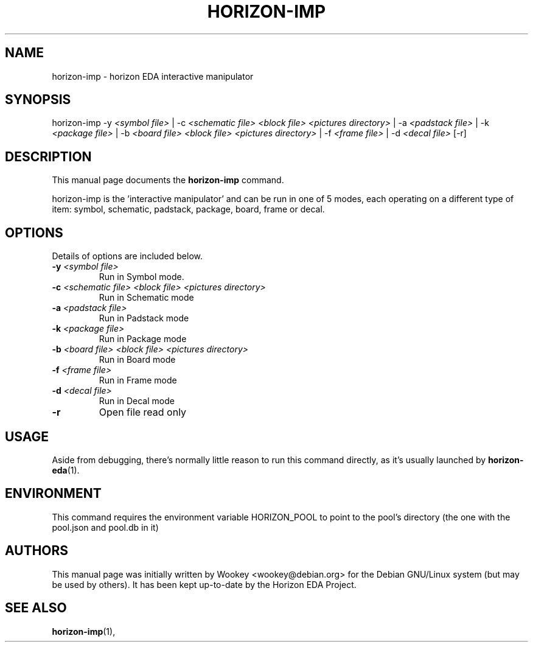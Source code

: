 .\"                                      Hey, EMACS: -*- nroff -*-
.\" (C) Copyright 2018 Wookey <wookey@debian.org>,
.\" (C) Copyright 2021 Lukas K. <lukas@horizon-eda.org>,
.\"
.TH HORIZON-IMP 1 "2021-05-12"
.\" Please adjust this date whenever revising the manpage.
.\"
.\" Some roff macros, for reference:
.\" .nh        disable hyphenation
.\" .hy        enable hyphenation
.\" .ad l      left justify
.\" .ad b      justify to both left and right margins
.\" .nf        disable filling
.\" .fi        enable filling
.\" .br        insert line break
.\" .sp <n>    insert n+1 empty lines
.\" for manpage-specific macros, see man(7)
.SH NAME
horizon-imp \- horizon EDA interactive manipulator

.SH SYNOPSIS
.RI horizon-imp
\-y \fI<symbol file>\fP | 
\-c \fI<schematic file> <block file> <pictures directory>\fP |
\-a \fI<padstack file>\fP |
\-k \fI<package file>\fP |
\-b \fI<board file> <block file> <pictures directory>\fP |
\-f \fI<frame file>\fP |
\-d \fI<decal file>\fP
[\-r]
.br

.SH DESCRIPTION
This manual page documents the
.B horizon-imp
command.
.PP
horizon-imp is the 'interactive manipulator' and can be run in one of 5 
modes, each operating on a different type of item: symbol, schematic, 
padstack, package, board, frame or decal.

.SH OPTIONS
Details of options are included below.
.TP
.B \-y \fI<symbol file>\fP
Run in Symbol mode.
.TP
.B \-c \fI<schematic file> <block file> <pictures directory>\fP
Run in Schematic mode
.TP
.B \-a \fI<padstack file>\fP
Run in Padstack mode
.TP
.B \-k \fI<package file>\fP
Run in Package mode
.TP
.B \-b \fI<board file> <block file> <pictures directory>\fP
Run in Board mode
.TP
.B \-f \fI<frame file>\fP
Run in Frame mode
.TP
.B \-d \fI<decal file>\fP
Run in Decal mode
.TP
.B \-r
Open file read only

.SH USAGE
Aside from debugging, there's normally little reason to run this command
directly, as it's usually launched by
.BR horizon-eda (1).

.SH ENVIRONMENT
This command requires the environment variable HORIZON_POOL to point to the pool's directory (the one with the pool.json and pool.db in it)

.SH AUTHORS
This manual page was initially written by
Wookey <wookey@debian.org> for the Debian GNU/Linux system
(but may be used by others). It has been kept up-to-date by the Horizon 
EDA Project.

.SH SEE ALSO
.BR horizon-imp (1),
